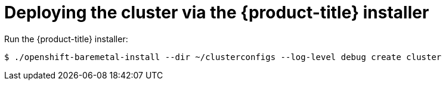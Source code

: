 // Module included in the following assemblies:
//
// * installing/installing_bare_metal_ipi/ipi-install-installation-workflow.adoc

[id='deploying-the-cluster-via-the-openshift-installer_{context}']
= Deploying the cluster via the {product-title} installer

[role="_abstract"]
Run the {product-title} installer:

[source,terminal]
----
$ ./openshift-baremetal-install --dir ~/clusterconfigs --log-level debug create cluster
----

